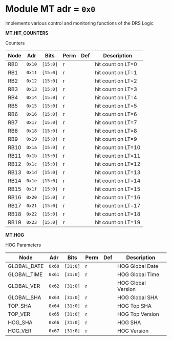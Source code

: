 #+OPTIONS: toc:5
#+OPTIONS: ^:nil

# START: ADDRESS_TABLE_VERSION :: DO NOT EDIT
# END: ADDRESS_TABLE_VERSION :: DO NOT EDIT

# START: ADDRESS_TABLE :: DO NOT EDIT

* Module MT 	 adr = ~0x0~

Implements various control and monitoring functions of the DRS Logic

*MT.HIT_COUNTERS*

Counters

|------------+------+---------+------+-----+----------------------------|
| Node       | Adr  | Bits    | Perm | Def | Description                |
|------------+------+---------+------+-----+----------------------------|
|RB0 | ~0x10~ | ~[15:0]~ | r |  | hit count on LT=0 | 
|------------+------+---------+-----+-----+----------------------------|
|RB1 | ~0x11~ | ~[15:0]~ | r |  | hit count on LT=1 | 
|------------+------+---------+-----+-----+----------------------------|
|RB2 | ~0x12~ | ~[15:0]~ | r |  | hit count on LT=2 | 
|------------+------+---------+-----+-----+----------------------------|
|RB3 | ~0x13~ | ~[15:0]~ | r |  | hit count on LT=3 | 
|------------+------+---------+-----+-----+----------------------------|
|RB4 | ~0x14~ | ~[15:0]~ | r |  | hit count on LT=4 | 
|------------+------+---------+-----+-----+----------------------------|
|RB5 | ~0x15~ | ~[15:0]~ | r |  | hit count on LT=5 | 
|------------+------+---------+-----+-----+----------------------------|
|RB6 | ~0x16~ | ~[15:0]~ | r |  | hit count on LT=6 | 
|------------+------+---------+-----+-----+----------------------------|
|RB7 | ~0x17~ | ~[15:0]~ | r |  | hit count on LT=7 | 
|------------+------+---------+-----+-----+----------------------------|
|RB8 | ~0x18~ | ~[15:0]~ | r |  | hit count on LT=8 | 
|------------+------+---------+-----+-----+----------------------------|
|RB9 | ~0x19~ | ~[15:0]~ | r |  | hit count on LT=9 | 
|------------+------+---------+-----+-----+----------------------------|
|RB10 | ~0x1a~ | ~[15:0]~ | r |  | hit count on LT=10 | 
|------------+------+---------+-----+-----+----------------------------|
|RB11 | ~0x1b~ | ~[15:0]~ | r |  | hit count on LT=11 | 
|------------+------+---------+-----+-----+----------------------------|
|RB12 | ~0x1c~ | ~[15:0]~ | r |  | hit count on LT=12 | 
|------------+------+---------+-----+-----+----------------------------|
|RB13 | ~0x1d~ | ~[15:0]~ | r |  | hit count on LT=13 | 
|------------+------+---------+-----+-----+----------------------------|
|RB14 | ~0x1e~ | ~[15:0]~ | r |  | hit count on LT=14 | 
|------------+------+---------+-----+-----+----------------------------|
|RB15 | ~0x1f~ | ~[15:0]~ | r |  | hit count on LT=15 | 
|------------+------+---------+-----+-----+----------------------------|
|RB16 | ~0x20~ | ~[15:0]~ | r |  | hit count on LT=16 | 
|------------+------+---------+-----+-----+----------------------------|
|RB17 | ~0x21~ | ~[15:0]~ | r |  | hit count on LT=17 | 
|------------+------+---------+-----+-----+----------------------------|
|RB18 | ~0x22~ | ~[15:0]~ | r |  | hit count on LT=18 | 
|------------+------+---------+-----+-----+----------------------------|
|RB19 | ~0x23~ | ~[15:0]~ | r |  | hit count on LT=19 | 
|------------+------+---------+-----+-----+----------------------------|

*MT.HOG*

HOG Parameters

|------------+------+---------+------+-----+----------------------------|
| Node       | Adr  | Bits    | Perm | Def | Description                |
|------------+------+---------+------+-----+----------------------------|
|GLOBAL_DATE | ~0x60~ | ~[31:0]~ | r |  | HOG Global Date | 
|------------+------+---------+-----+-----+----------------------------|
|GLOBAL_TIME | ~0x61~ | ~[31:0]~ | r |  | HOG Global Time | 
|------------+------+---------+-----+-----+----------------------------|
|GLOBAL_VER | ~0x62~ | ~[31:0]~ | r |  | HOG Global Version | 
|------------+------+---------+-----+-----+----------------------------|
|GLOBAL_SHA | ~0x63~ | ~[31:0]~ | r |  | HOG Global SHA | 
|------------+------+---------+-----+-----+----------------------------|
|TOP_SHA | ~0x64~ | ~[31:0]~ | r |  | HOG Top SHA | 
|------------+------+---------+-----+-----+----------------------------|
|TOP_VER | ~0x65~ | ~[31:0]~ | r |  | HOG Top Version | 
|------------+------+---------+-----+-----+----------------------------|
|HOG_SHA | ~0x66~ | ~[31:0]~ | r |  | HOG SHA | 
|------------+------+---------+-----+-----+----------------------------|
|HOG_VER | ~0x67~ | ~[31:0]~ | r |  | HOG Version | 
|------------+------+---------+-----+-----+----------------------------|

# END: ADDRESS_TABLE :: DO NOT EDIT
